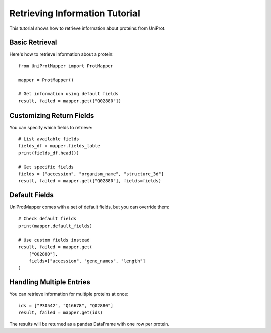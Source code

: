 Retrieving Information Tutorial
===============================

This tutorial shows how to retrieve information about proteins from UniProt.

Basic Retrieval
---------------

Here's how to retrieve information about a protein::

    from UniProtMapper import ProtMapper
    
    mapper = ProtMapper()
    
    # Get information using default fields
    result, failed = mapper.get(["Q02880"])

Customizing Return Fields
-------------------------

You can specify which fields to retrieve::

    # List available fields
    fields_df = mapper.fields_table
    print(fields_df.head())
    
    # Get specific fields
    fields = ["accession", "organism_name", "structure_3d"]
    result, failed = mapper.get(["Q02880"], fields=fields)

Default Fields
--------------

UniProtMapper comes with a set of default fields, but you can override them::

    # Check default fields
    print(mapper.default_fields)
    
    # Use custom fields instead
    result, failed = mapper.get(
        ["Q02880"],
        fields=["accession", "gene_names", "length"]
    )

Handling Multiple Entries
-------------------------

You can retrieve information for multiple proteins at once::

    ids = ["P30542", "Q16678", "Q02880"]
    result, failed = mapper.get(ids)

The results will be returned as a pandas DataFrame with one row per protein.
